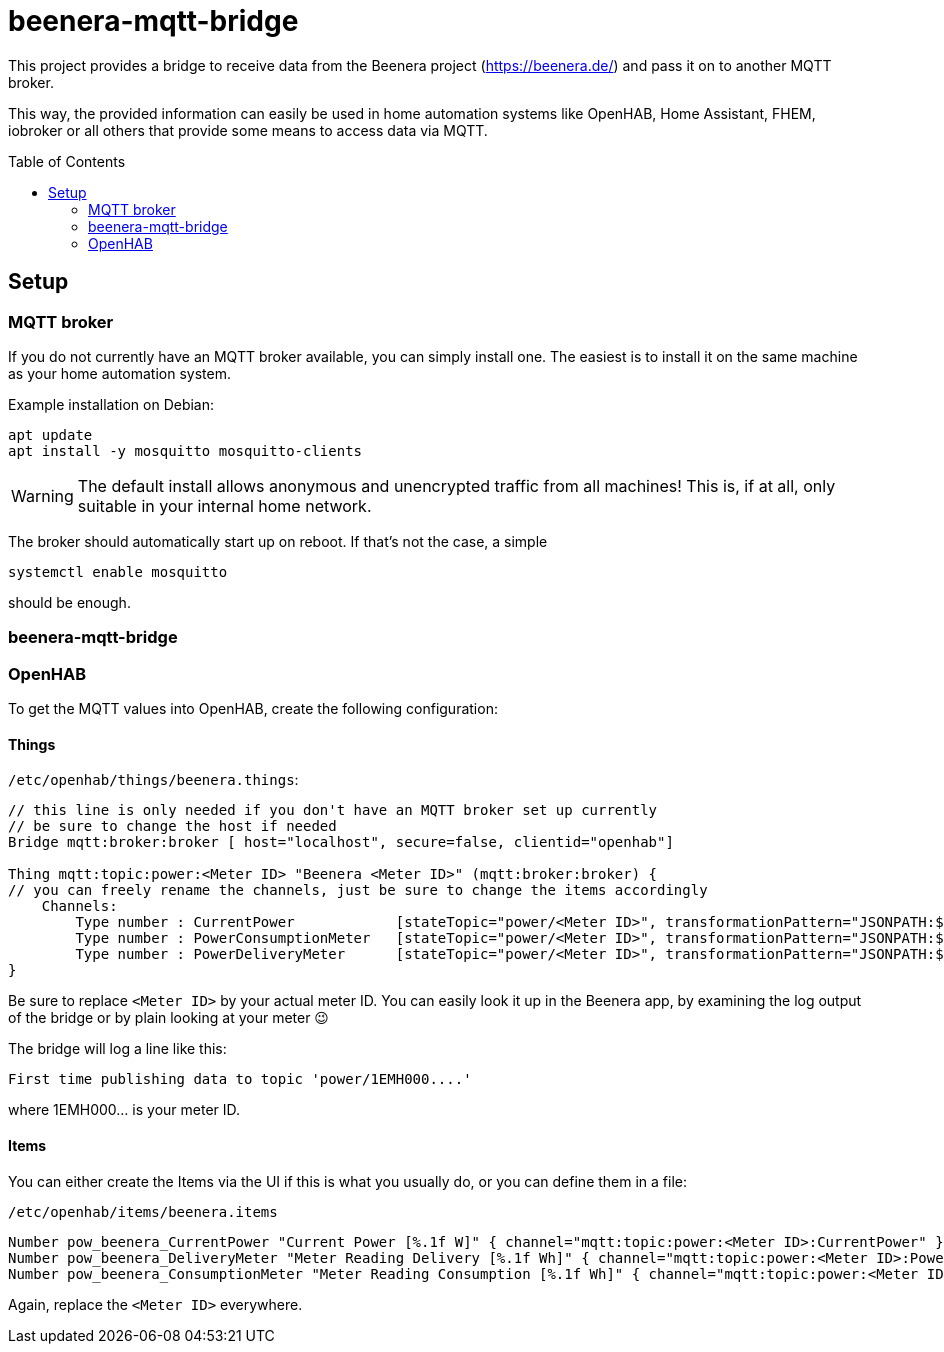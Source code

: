 ifdef::env-github[]
:tip-caption: :bulb:
:note-caption: :information_source:
:important-caption: :heavy_exclamation_mark:
:caution-caption: :fire:
:warning-caption: :warning:
endif::[]

:toc:
:toc-placement!:

# beenera-mqtt-bridge

This project provides a bridge to receive data from the Beenera project (https://beenera.de/) and pass it on to another MQTT broker.

This way, the provided information can easily be used in home automation systems like OpenHAB, Home Assistant, FHEM, iobroker or all others that provide some means to access data via MQTT.

toc::[]

## Setup

### MQTT broker

If you do not currently have an MQTT broker available, you can simply install one.
The easiest is to install it on the same machine as your home automation system.

Example installation on Debian:
```shell
apt update
apt install -y mosquitto mosquitto-clients
```

WARNING: The default install allows anonymous and unencrypted traffic from all machines! This is, if at all, only suitable in your internal home network.

The broker should automatically start up on reboot. If that's not the case, a simple
```shell
systemctl enable mosquitto
```
should be enough.

### beenera-mqtt-bridge



### OpenHAB

To get the MQTT values into OpenHAB, create the following configuration:

#### Things

`/etc/openhab/things/beenera.things`:

```
// this line is only needed if you don't have an MQTT broker set up currently
// be sure to change the host if needed
Bridge mqtt:broker:broker [ host="localhost", secure=false, clientid="openhab"]

Thing mqtt:topic:power:<Meter ID> "Beenera <Meter ID>" (mqtt:broker:broker) {
// you can freely rename the channels, just be sure to change the items accordingly
    Channels:
        Type number : CurrentPower            [stateTopic="power/<Meter ID>", transformationPattern="JSONPATH:$.items[0].values[?(@.obis=='1-0:16.7.0*255')].value"]
        Type number : PowerConsumptionMeter   [stateTopic="power/<Meter ID>", transformationPattern="JSONPATH:$.items[0].values[?(@.obis=='1-0:1.8.0*255')].value"]
        Type number : PowerDeliveryMeter      [stateTopic="power/<Meter ID>", transformationPattern="JSONPATH:$.items[0].values[?(@.obis=='1-0:2.8.0*255')].value"]
}
```

Be sure to replace `<Meter ID>` by your actual meter ID. You can easily look it up in the Beenera app, by examining the log output of the bridge or by plain looking at your meter 😉

The bridge will log a line like this:
```
First time publishing data to topic 'power/1EMH000....'
```
where 1EMH000... is your meter ID.

#### Items

You can either create the Items via the UI if this is what you usually do, or you can define them in a file:

`/etc/openhab/items/beenera.items`
```
Number pow_beenera_CurrentPower "Current Power [%.1f W]" { channel="mqtt:topic:power:<Meter ID>:CurrentPower" }
Number pow_beenera_DeliveryMeter "Meter Reading Delivery [%.1f Wh]" { channel="mqtt:topic:power:<Meter ID>:PowerDeliveryMeter" }
Number pow_beenera_ConsumptionMeter "Meter Reading Consumption [%.1f Wh]" { channel="mqtt:topic:power:<Meter ID>:PowerConsumptionMeter" }
```

Again, replace the `<Meter ID>` everywhere.

